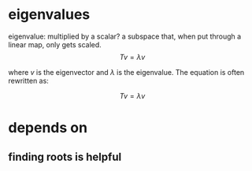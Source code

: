 #+AUTHOR: Exr0n
* eigenvalues
  eigenvalue: multiplied by a scalar?
  a subspace that, when put through a linear map, only gets scaled.
  \[ Tv = \lambda v \]

  where $v$ is the eigenvector and $\lambda$ is the eigenvalue. The equation is often rewritten as:

  \[ Tv = \lambda v \]

* depends on
** finding roots is helpful

